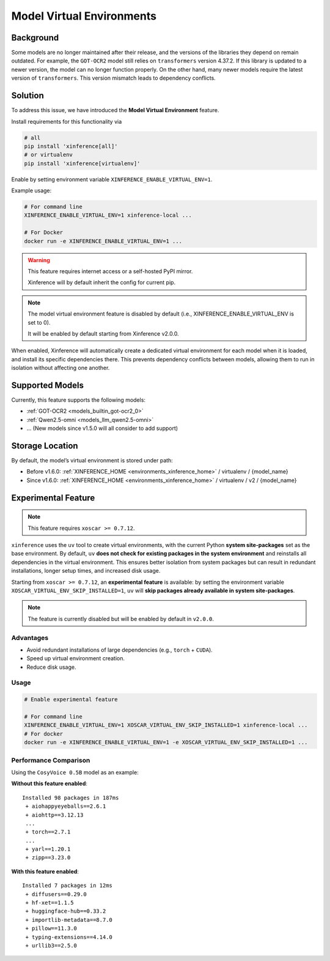 .. _model_virtual_env:

==========================
Model Virtual Environments
==========================

.. versionadded:: v1.5.0

Background
##########

Some models are no longer maintained after their release, and the versions of the libraries they depend on remain outdated.
For example, the ``GOT-OCR2`` model still relies on ``transformers`` version 4.37.2. If this library is updated to a newer version,
the model can no longer function properly. On the other hand, many newer models require the latest version of ``transformers``.
This version mismatch leads to dependency conflicts.

Solution
########

To address this issue, we have introduced the **Model Virtual Environment** feature.

Install requirements for this functionality via

.. code-block:: bash

    # all
    pip install 'xinference[all]'
    # or virtualenv
    pip install 'xinference[virtualenv]'

Enable by setting environment variable ``XINFERENCE_ENABLE_VIRTUAL_ENV=1``.

Example usage:

.. code-block:: bash

  # For command line
  XINFERENCE_ENABLE_VIRTUAL_ENV=1 xinference-local ...

  # For Docker
  docker run -e XINFERENCE_ENABLE_VIRTUAL_ENV=1 ...

.. warning::

  This feature requires internet access or a self-hosted PyPI mirror.

  Xinference will by default inherit the config for current pip.

.. note::

  The model virtual environment feature is disabled by default (i.e., XINFERENCE_ENABLE_VIRTUAL_ENV is set to 0).

  It will be enabled by default starting from Xinference v2.0.0.

When enabled, Xinference will automatically create a dedicated virtual environment for each model when it is loaded,
and install its specific dependencies there. This prevents dependency conflicts between models,
allowing them to run in isolation without affecting one another.

Supported Models
################

Currently, this feature supports the following models:

* :ref:`GOT-OCR2 <models_builtin_got-ocr2_0>`
* :ref:`Qwen2.5-omni <models_llm_qwen2.5-omni>`
* ... (New models since v1.5.0 will all consider to add support)

Storage Location
################

By default, the model’s virtual environment is stored under path:

* Before v1.6.0: :ref:`XINFERENCE_HOME <environments_xinference_home>` / virtualenv / {model_name}
* Since v1.6.0: :ref:`XINFERENCE_HOME <environments_xinference_home>` / virtualenv / v2 / {model_name}

Experimental Feature
####################

.. note::

   This feature requires ``xoscar >= 0.7.12``.

``xinference`` uses the ``uv`` tool to create virtual environments, with the current Python **system site-packages** set as the base environment.
By default, ``uv`` **does not check for existing packages in the system environment** and reinstalls all dependencies in the virtual environment.
This ensures better isolation from system packages but can result in redundant installations, longer setup times, and increased disk usage.

Starting from ``xoscar >= 0.7.12``, an **experimental feature** is available:
by setting the environment variable ``XOSCAR_VIRTUAL_ENV_SKIP_INSTALLED=1``, ``uv`` will **skip packages already available in system site-packages**.

.. note::

    The feature is currently disabled but will be enabled by default in ``v2.0.0``.

Advantages
----------

- Avoid redundant installations of large dependencies (e.g., ``torch`` + ``CUDA``).
- Speed up virtual environment creation.
- Reduce disk usage.

Usage
-----

.. code-block:: bash

   # Enable experimental feature

   # For command line
   XINFERENCE_ENABLE_VIRTUAL_ENV=1 XOSCAR_VIRTUAL_ENV_SKIP_INSTALLED=1 xinference-local ...
   # For docker
   docker run -e XINFERENCE_ENABLE_VIRTUAL_ENV=1 -e XOSCAR_VIRTUAL_ENV_SKIP_INSTALLED=1 ...

Performance Comparison
----------------------

Using the ``CosyVoice 0.5B`` model as an example:

**Without this feature enabled**::

    Installed 98 packages in 187ms
     + aiohappyeyeballs==2.6.1
     + aiohttp==3.12.13
     ...
     + torch==2.7.1
     ...
     + yarl==1.20.1
     + zipp==3.23.0

**With this feature enabled**::

    Installed 7 packages in 12ms
     + diffusers==0.29.0
     + hf-xet==1.1.5
     + huggingface-hub==0.33.2
     + importlib-metadata==8.7.0
     + pillow==11.3.0
     + typing-extensions==4.14.0
     + urllib3==2.5.0


